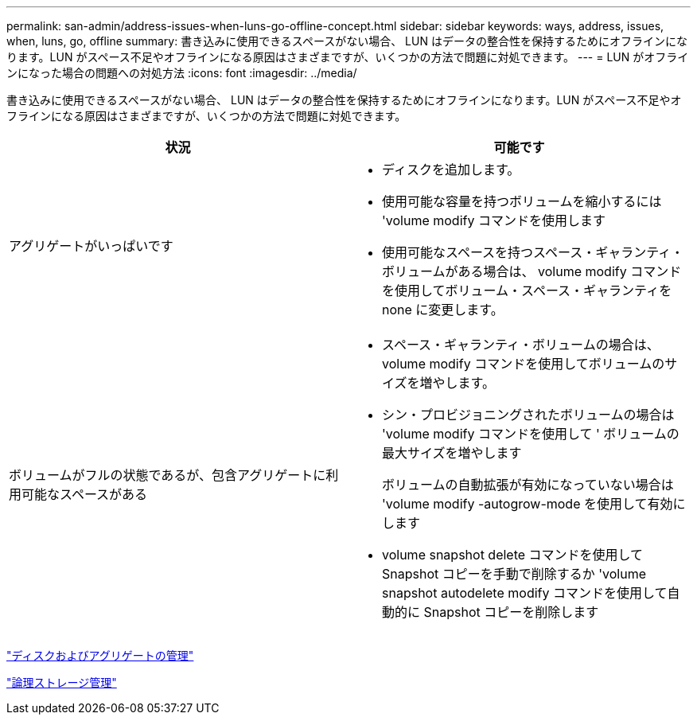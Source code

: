 ---
permalink: san-admin/address-issues-when-luns-go-offline-concept.html 
sidebar: sidebar 
keywords: ways, address, issues, when, luns, go, offline 
summary: 書き込みに使用できるスペースがない場合、 LUN はデータの整合性を保持するためにオフラインになります。LUN がスペース不足やオフラインになる原因はさまざまですが、いくつかの方法で問題に対処できます。 
---
= LUN がオフラインになった場合の問題への対処方法
:icons: font
:imagesdir: ../media/


[role="lead"]
書き込みに使用できるスペースがない場合、 LUN はデータの整合性を保持するためにオフラインになります。LUN がスペース不足やオフラインになる原因はさまざまですが、いくつかの方法で問題に対処できます。

[cols="2*"]
|===
| 状況 | 可能です 


 a| 
アグリゲートがいっぱいです
 a| 
* ディスクを追加します。
* 使用可能な容量を持つボリュームを縮小するには 'volume modify コマンドを使用します
* 使用可能なスペースを持つスペース・ギャランティ・ボリュームがある場合は、 volume modify コマンドを使用してボリューム・スペース・ギャランティを none に変更します。




 a| 
ボリュームがフルの状態であるが、包含アグリゲートに利用可能なスペースがある
 a| 
* スペース・ギャランティ・ボリュームの場合は、 volume modify コマンドを使用してボリュームのサイズを増やします。
* シン・プロビジョニングされたボリュームの場合は 'volume modify コマンドを使用して ' ボリュームの最大サイズを増やします
+
ボリュームの自動拡張が有効になっていない場合は 'volume modify -autogrow-mode を使用して有効にします

* volume snapshot delete コマンドを使用して Snapshot コピーを手動で削除するか 'volume snapshot autodelete modify コマンドを使用して自動的に Snapshot コピーを削除します


|===
link:../disks-aggregates/index.html["ディスクおよびアグリゲートの管理"]

link:../volumes/index.html["論理ストレージ管理"]

